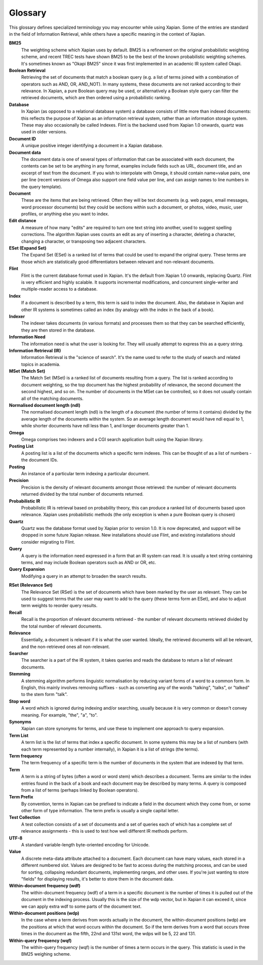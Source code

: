 .. Copyright (C) 2007 Jenny Black
.. Copyright (C) 2007 Olly Betts
.. Copyright (C) 2007 Deron Meranda

========
Glossary
========

This glossary defines specialized terminology you may encounter while using
Xapian.  Some of the entries are standard in the field of Information
Retrieval, while others have a specific meaning in the context of Xapian.

.. The first sentence should ideally work alone to allow us to reuse these
.. in the future to generate pop-up information when the user moves the mouse
.. over the term used in the documentation.

**BM25**
 The weighting scheme which Xapian uses by default.  BM25 is a refinement on
 the original probabilistic weighting scheme, and recent TREC tests have shown
 BM25 to be the best of the known probabilistic weighting schemes.  It's
 sometimes known as "Okapi BM25" since it was first implemented in an
 academic IR system called Okapi.

**Boolean Retrieval**
 Retrieving the set of documents that match a boolean query (e.g. a
 list of terms joined with a combination of operators such as AND, OR,
 AND_NOT).  In many systems, these documents are not ranked according to their
 relevance.  In Xapian, a pure Boolean query may be used, or alternatively a
 Boolean style query can filter the retrieved documents, which are then ordered
 using a probabilistic ranking.

**Database**
 In Xapian (as opposed to a relational database system) a database consists of
 little more than indexed documents: this reflects the purpose of Xapian as an
 information retrieval system, rather than an information storage system.
 These may also occasionally be called Indexes.  Flint is the backend used from
 Xapian 1.0 onwards, quartz was used in older versions.

**Document ID**
 A unique positive integer identifying a document in a Xapian database.

**Document data**
 The document data is one of several types of information that can be
 associated with each document, the contents can be set to be anything in any
 format, examples include fields such as URL, document title, and an excerpt of
 text from the document.  If you wish to interpolate with Omega, it should
 contain name=value pairs, one per line (recent versions of Omega also support
 one field value per line, and can assign names to line numbers in the
 query template).

**Document**
 These are the items that are being retrieved.  Often they will be text
 documents (e.g. web pages, email messages, word processor documents)
 but they could be sections within such a document, or photos, video, music,
 user profiles, or anything else you want to index.

**Edit distance**
 A measure of how many "edits" are required to turn one text string into
 another, used to suggest spelling corrections.  The algorithm Xapian uses
 counts an edit as any of inserting a character, deleting a character,
 changing a character, or transposing two adjacent characters.

**ESet (Expand Set)**
 The Expand Set (ESet) is a ranked list of terms that could be used to expand
 the original query.  These terms are those which are statistically good
 differentiators between relevant and non-relevant documents.

**Flint**
 Flint is the current database format used in Xapian.  It's the default from
 Xapian 1.0 onwards, replacing Quartz.  Flint is very efficient and highly
 scalable.  It supports incremental modifications, and concurrent single-writer
 and multiple-reader access to a database.

**Index**
 If a document is described by a term, this term is said to index the document.
 Also, the database in Xapian and other IR systems is sometimes called an index
 (by analogy with the index in the back of a book).

**Indexer**
 The indexer takes documents (in various formats) and processes them so that they
 can be searched efficiently, they are then stored in the database.

**Information Need**
 The information need is what the user is looking for.  They will usually
 attempt to express this as a query string.

**Information Retrieval (IR)**
 Information Retrieval is the "science of search".  It's the name used to
 refer to the study of search and related topics in academia.

**MSet (Match Set)**
 The Match Set (MSet) is a ranked list of documents resulting from a query.
 The list is ranked according to document weighting, so the top document has
 the highest probability of relevance, the second document the second highest,
 and so on.  The number of documents in the MSet can be controlled, so it does
 not usually contain all of the matching documents.

**Normalised document length (ndl)**
 The normalised document length (ndl) is the length of a document (the number
 of terms it contains) divided by the average length of the documents
 within the system.  So an average length document would have ndl equal to 1,
 while shorter documents have ndl less than 1, and longer documents greater
 than 1.

**Omega**
 Omega comprises two indexers and a CGI search application built using the
 Xapian library.

**Posting List**
 A posting list is a list of the documents which a specific term indexes.  This
 can be thought of as a list of numbers - the document IDs.

**Posting**
 An instance of a particular term indexing a particular document.

**Precision**
 Precision is the density of relevant documents amongst those retrieved: the
 number of relevant documents returned divided by the total number of documents
 returned.

**Probabilistic IR**
 Probabilistic IR is retrieval based on probability theory, this can produce a
 ranked list of documents based upon relevance.  Xapian uses probabilistic
 methods (the only exception is when a pure Boolean query is chosen)

**Quartz**
 Quartz was the database format used by Xapian prior to version 1.0.  It is
 now deprecated, and support will be dropped in some future Xapian release.
 New installations should use Flint, and existing installations should consider
 migrating to Flint.

**Query**
 A query is the information need expressed in a form that an IR system can
 read.  It is usually a text string containing terms, and may include Boolean
 operators such as AND or OR, etc.

**Query Expansion**
 Modifying a query in an attempt to broaden the search results.

.. _rset:

**RSet (Relevance Set)**
 The Relevance Set (RSet) is the set of documents which have been marked by the
 user as relevant.  They can be used to suggest terms that the user may want to
 add to the query (these terms form an ESet), and also to adjust term weights
 to reorder query results.

**Recall**
 Recall is the proportion of relevant documents retrieved - the number of
 relevant documents retrieved divided by the total number of relevant
 documents.

**Relevance**
 Essentially, a document is relevant if it is what the user wanted.  Ideally,
 the retrieved documents will all be relevant, and the non-retrieved ones all
 non-relevant.

**Searcher**
 The searcher is a part of the IR system, it takes queries and reads the
 database to return a list of relevant documents.

**Stemming**
 A stemming algorithm performs linguistic normalisation by reducing variant
 forms of a word to a common form.  In English, this mainly involves removing
 suffixes - such as converting any of the words "talking", "talks", or "talked"
 to the stem form "talk".

**Stop word**
 A word which is ignored during indexing and/or searching, usually because it
 is very common or doesn't convey meaning.  For example, "the", "a", "to".

**Synonyms**
 Xapian can store synonyms for terms, and use these to implement one approach
 to query expansion.

**Term List**
 A term list is the list of terms that index a specific document.  In some
 systems this may be a list of numbers (with each term represented by a number
 internally), in Xapian it is a list of strings (the terms).

**Term frequency**
 The term frequency of a specific term is the number of documents in the system
 that are indexed by that term.

**Term**
 A term is a string of bytes (often a word or word stem) which describes a
 document.  Terms are similar to the index entries found in the back of a book
 and each document may be described by many terms.  A query is composed from
 a list of terms (perhaps linked by Boolean operators).

**Term Prefix**
 By convention, terms in Xapian can be prefixed to indicate a field in the
 document which they come from, or some other form of type information.
 The term prefix is usually a single capital letter.

**Test Collection**
 A test collection consists of a set of documents and a set of queries each of
 which has a complete set of relevance assignments - this is used to test how
 well different IR methods perform.

**UTF-8**
 A standard variable-length byte-oriented encoding for Unicode.

**Value**
 A discrete meta-data attribute attached to a document.  Each document can
 have many values, each stored in a different numbered slot.  Values are
 designed to be fast to access during the matching process, and can be used for
 sorting, collapsing redundant documents, implementing ranges, and other uses.
 If you're just wanting to store "fields" for displaying results, it's better
 to store them in the document data.

**Within-document frequency (wdf)**
 The within-document frequency (wdf) of a term in a specific document is the
 number of times it is pulled out of the document in the indexing process.
 Usually this is the size of the wdp vector, but in Xapian it can exceed it,
 since we can apply extra wdf to some parts of the document text.

**Within-document positions (wdp)**
 In the case where a term derives from words actually in the document, the
 within-document positions (wdp) are the positions at which that word occurs
 within the document.  So if the term derives from a word that occurs three
 times in the document as the fifth, 22nd and 131st word, the wdps will be 5,
 22 and 131.

**Within-query frequency (wqf)**
 The within-query frequency (wqf) is the number of times a term occurs in the
 query.  This statistic is used in the BM25 weighing scheme.

.. wqp?  nql?  Is it is worth adding these - they're not referenced much.
